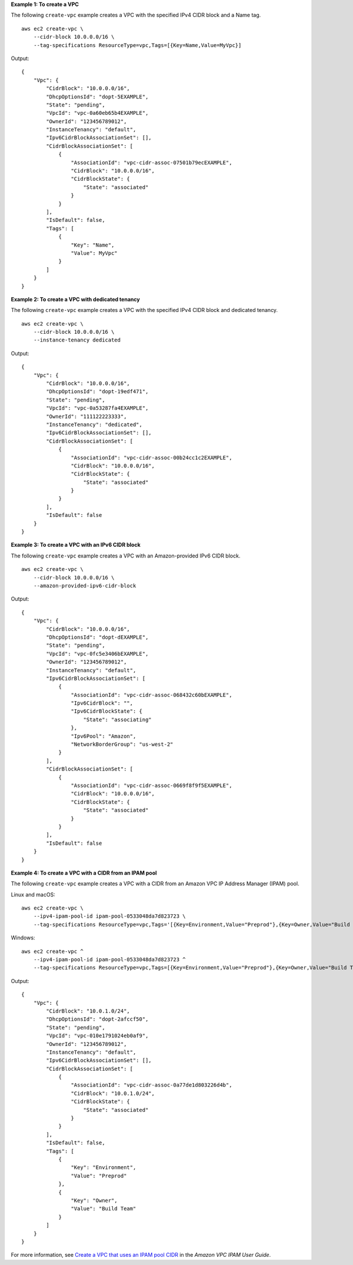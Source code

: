 **Example 1: To create a VPC**

The following ``create-vpc`` example creates a VPC with the specified IPv4 CIDR block and a Name tag. ::

    aws ec2 create-vpc \
        --cidr-block 10.0.0.0/16 \
        --tag-specifications ResourceType=vpc,Tags=[{Key=Name,Value=MyVpc}]

Output::

    {
        "Vpc": {
            "CidrBlock": "10.0.0.0/16",
            "DhcpOptionsId": "dopt-5EXAMPLE",
            "State": "pending",
            "VpcId": "vpc-0a60eb65b4EXAMPLE",
            "OwnerId": "123456789012",
            "InstanceTenancy": "default",
            "Ipv6CidrBlockAssociationSet": [],
            "CidrBlockAssociationSet": [
                {
                    "AssociationId": "vpc-cidr-assoc-07501b79ecEXAMPLE",
                    "CidrBlock": "10.0.0.0/16",
                    "CidrBlockState": {
                        "State": "associated"
                    }
                }
            ],
            "IsDefault": false,
            "Tags": [
                {
                    "Key": "Name",
                    "Value": MyVpc"
                }
            ]
        }
    }

**Example 2: To create a VPC with dedicated tenancy**

The following ``create-vpc`` example creates a VPC with the specified IPv4 CIDR block and dedicated tenancy. ::

    aws ec2 create-vpc \
        --cidr-block 10.0.0.0/16 \
        --instance-tenancy dedicated

Output::

    {
        "Vpc": {
            "CidrBlock": "10.0.0.0/16",
            "DhcpOptionsId": "dopt-19edf471",
            "State": "pending",
            "VpcId": "vpc-0a53287fa4EXAMPLE",
            "OwnerId": "111122223333",
            "InstanceTenancy": "dedicated",
            "Ipv6CidrBlockAssociationSet": [],
            "CidrBlockAssociationSet": [
                {
                    "AssociationId": "vpc-cidr-assoc-00b24cc1c2EXAMPLE",
                    "CidrBlock": "10.0.0.0/16",
                    "CidrBlockState": {
                        "State": "associated"
                    }
                }
            ],
            "IsDefault": false
        }
    }

**Example 3: To create a VPC with an IPv6 CIDR block**

The following ``create-vpc`` example creates a VPC with an Amazon-provided IPv6 CIDR block. ::

    aws ec2 create-vpc \
        --cidr-block 10.0.0.0/16 \
        --amazon-provided-ipv6-cidr-block

Output::

    {
        "Vpc": {
            "CidrBlock": "10.0.0.0/16",
            "DhcpOptionsId": "dopt-dEXAMPLE",
            "State": "pending",
            "VpcId": "vpc-0fc5e3406bEXAMPLE",
            "OwnerId": "123456789012",
            "InstanceTenancy": "default",
            "Ipv6CidrBlockAssociationSet": [
                {
                    "AssociationId": "vpc-cidr-assoc-068432c60bEXAMPLE",
                    "Ipv6CidrBlock": "",
                    "Ipv6CidrBlockState": {
                        "State": "associating"
                    },
                    "Ipv6Pool": "Amazon",
                    "NetworkBorderGroup": "us-west-2"
                }
            ],
            "CidrBlockAssociationSet": [
                {
                    "AssociationId": "vpc-cidr-assoc-0669f8f9f5EXAMPLE",
                    "CidrBlock": "10.0.0.0/16",
                    "CidrBlockState": {
                        "State": "associated"
                    }
                }
            ],
            "IsDefault": false
        }
    }

**Example 4: To create a VPC with a CIDR from an IPAM pool**

The following ``create-vpc`` example creates a VPC with a CIDR from an Amazon VPC IP Address Manager (IPAM) pool.

Linux and macOS::

    aws ec2 create-vpc \
        --ipv4-ipam-pool-id ipam-pool-0533048da7d823723 \
        --tag-specifications ResourceType=vpc,Tags='[{Key=Environment,Value="Preprod"},{Key=Owner,Value="Build Team"}]'

Windows::

    aws ec2 create-vpc ^
        --ipv4-ipam-pool-id ipam-pool-0533048da7d823723 ^
        --tag-specifications ResourceType=vpc,Tags=[{Key=Environment,Value="Preprod"},{Key=Owner,Value="Build Team"}]

Output::

    {
        "Vpc": {
            "CidrBlock": "10.0.1.0/24",
            "DhcpOptionsId": "dopt-2afccf50",
            "State": "pending",
            "VpcId": "vpc-010e1791024eb0af9",
            "OwnerId": "123456789012",
            "InstanceTenancy": "default",
            "Ipv6CidrBlockAssociationSet": [],
            "CidrBlockAssociationSet": [
                {
                    "AssociationId": "vpc-cidr-assoc-0a77de1d803226d4b",
                    "CidrBlock": "10.0.1.0/24",
                    "CidrBlockState": {
                        "State": "associated"
                    }
                }
            ],
            "IsDefault": false,
            "Tags": [
                {
                    "Key": "Environment",
                    "Value": "Preprod"
                },
                {
                    "Key": "Owner",
                    "Value": "Build Team"
                }
            ]
        }
    }

For more information, see `Create a VPC that uses an IPAM pool CIDR <https://docs.aws.amazon.com/vpc/latest/ipam/create-vpc-ipam.html>`__ in the *Amazon VPC IPAM User Guide*.